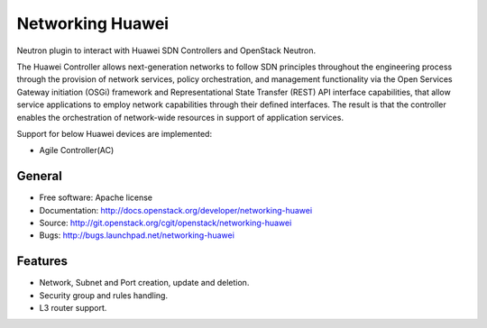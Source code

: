 =================
Networking Huawei
=================

Neutron plugin to interact with Huawei SDN Controllers and OpenStack Neutron.

The Huawei Controller allows next-generation networks to follow SDN principles
throughout the engineering process through the provision of network services,
policy orchestration, and management functionality via the Open Services
Gateway initiation (OSGi) framework and Representational State Transfer (REST)
API interface capabilities, that allow service applications to employ network
capabilities through their defined interfaces. The result is that the
controller enables the orchestration of network-wide resources in support of
application services.

Support for below Huawei devices are implemented:

* Agile Controller(AC)

General
-------

* Free software: Apache license
* Documentation: http://docs.openstack.org/developer/networking-huawei
* Source: http://git.openstack.org/cgit/openstack/networking-huawei
* Bugs: http://bugs.launchpad.net/networking-huawei

Features
--------

* Network, Subnet and Port creation, update and deletion.
* Security group and rules handling.
* L3 router support.

